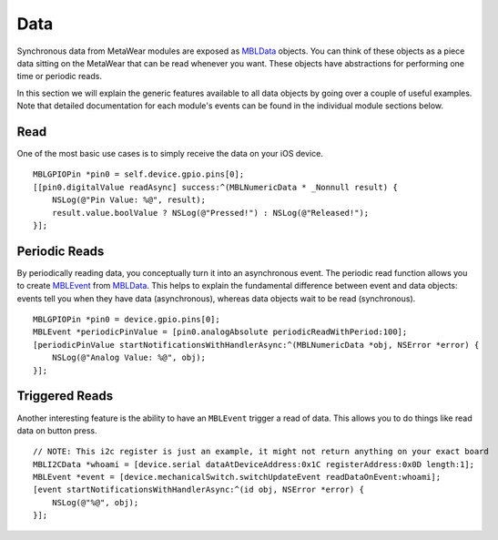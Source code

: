 .. highlight:: Objective-C

Data
====

Synchronous data from MetaWear modules are exposed as `MBLData <https://www.mbientlab.com/docs/metawear/ios/latest/Classes/MBLData.html>`_ objects.  You can think of these objects as a piece data sitting on the MetaWear that can be read whenever you want.  These objects have abstractions for performing one time or periodic reads.

In this section we will explain the generic features available to all data objects by going over a couple of useful examples. Note that detailed documentation for each module's events can be found in the individual module sections below.

Read
----

One of the most basic use cases is to simply receive the data on your iOS device.

::

    MBLGPIOPin *pin0 = self.device.gpio.pins[0];
    [[pin0.digitalValue readAsync] success:^(MBLNumericData * _Nonnull result) {
        NSLog(@"Pin Value: %@", result);
        result.value.boolValue ? NSLog(@"Pressed!") : NSLog(@"Released!");
    }];

Periodic Reads
--------------

By periodically reading data, you conceptually turn it into an asynchronous event.  The periodic read function allows you to create `MBLEvent <http://mbientlab.com/docs/metawear/ios/latest/Classes/MBLEvent.html>`_ from `MBLData <http://mbientlab.com/docs/metawear/ios/latest/Classes/MBLData.html>`_.  This helps to explain the fundamental difference between event and data objects: events tell you when they have data (asynchronous), whereas data objects wait to be read (synchronous).

::

    MBLGPIOPin *pin0 = device.gpio.pins[0];
    MBLEvent *periodicPinValue = [pin0.analogAbsolute periodicReadWithPeriod:100];
    [periodicPinValue startNotificationsWithHandlerAsync:^(MBLNumericData *obj, NSError *error) {
        NSLog(@"Analog Value: %@", obj);
    }];

Triggered Reads
---------------

Another interesting feature is the ability to have an ``MBLEvent`` trigger a read of data.  This allows you to do things like read data on button press.

::

    // NOTE: This i2c register is just an example, it might not return anything on your exact board
    MBLI2CData *whoami = [device.serial dataAtDeviceAddress:0x1C registerAddress:0x0D length:1];
    MBLEvent *event = [device.mechanicalSwitch.switchUpdateEvent readDataOnEvent:whoami];
    [event startNotificationsWithHandlerAsync:^(id obj, NSError *error) {
        NSLog(@"%@", obj);
    }];

